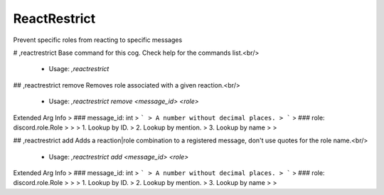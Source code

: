 ReactRestrict
=============

Prevent specific roles from reacting to specific messages

# ,reactrestrict
Base command for this cog. Check help for the commands list.<br/>
 - Usage: `,reactrestrict`


## ,reactrestrict remove
Removes role associated with a given reaction.<br/>
 - Usage: `,reactrestrict remove <message_id> <role>`
Extended Arg Info
> ### message_id: int
> ```
> A number without decimal places.
> ```
> ### role: discord.role.Role
> 
> 
>     1. Lookup by ID.
>     2. Lookup by mention.
>     3. Lookup by name
> 
>     


## ,reactrestrict add
Adds a reaction|role combination to a registered message, don't use quotes for the role name.<br/>
 - Usage: `,reactrestrict add <message_id> <role>`
Extended Arg Info
> ### message_id: int
> ```
> A number without decimal places.
> ```
> ### role: discord.role.Role
> 
> 
>     1. Lookup by ID.
>     2. Lookup by mention.
>     3. Lookup by name
> 
>     



